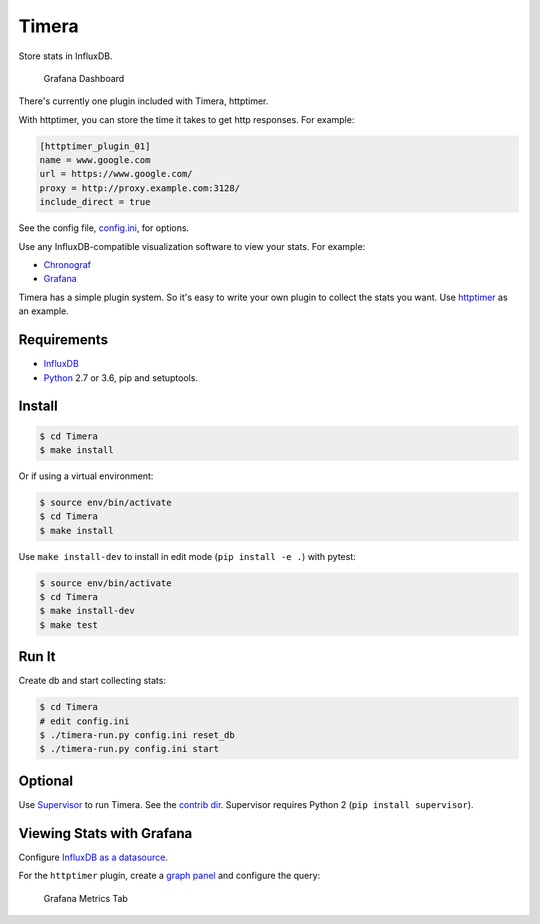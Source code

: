 Timera
======

Store stats in InfluxDB.

.. figure:: docs/img/plugin-httptimer-grafana-dashboard-1.png
   :scale: 50 %
   :alt: Grafana Dashboard

   Grafana Dashboard

There's currently one plugin included with Timera, httptimer.

With httptimer, you can store the time it takes to get http responses. For example:

.. code-block:: ini

    [httptimer_plugin_01]
    name = www.google.com
    url = https://www.google.com/
    proxy = http://proxy.example.com:3128/
    include_direct = true

See the config file, `config.ini <https://github.com/natej/timera/blob/master/config.ini>`_, for options.

Use any InfluxDB-compatible visualization software to view your stats. For example:

- `Chronograf <https://portal.influxdata.com/downloads>`_
- `Grafana <http://docs.grafana.org/features/datasources/influxdb/>`_

Timera has a simple plugin system. So it's easy to write your own plugin to collect the stats you want.
Use `httptimer <https://github.com/natej/timera/blob/master/timera/plugins/httptimer/>`_  as an example.

Requirements
------------

- `InfluxDB <https://portal.influxdata.com/downloads>`_
- `Python <https://www.python.org/>`_ 2.7 or 3.6, pip and setuptools.

Install
-------

.. code-block:: bash

    $ cd Timera
    $ make install

Or if using a virtual environment:

.. code-block:: bash

    $ source env/bin/activate
    $ cd Timera
    $ make install

Use ``make install-dev`` to install in edit mode (``pip install -e .``) with pytest:

.. code-block:: bash

    $ source env/bin/activate
    $ cd Timera
    $ make install-dev
    $ make test

Run It
------

Create db and start collecting stats:

.. code-block:: bash

    $ cd Timera
    # edit config.ini
    $ ./timera-run.py config.ini reset_db
    $ ./timera-run.py config.ini start

Optional
--------

Use `Supervisor <https://github.com/Supervisor/supervisor>`_ to run Timera. See the
`contrib dir <https://github.com/natej/timera/blob/master/contrib/>`_. Supervisor requires
Python 2 (``pip install supervisor``).

Viewing Stats with Grafana
--------------------------

Configure `InfluxDB as a datasource <http://docs.grafana.org/features/datasources/influxdb/>`_.

For the ``httptimer`` plugin, create a `graph panel <http://docs.grafana.org/features/panels/graph/>`_ and
configure the query:

.. figure:: docs/img/plugin-httptimer-grafana-metrics-tab-1.png
   :scale: 50 %
   :alt: Grafana Metrics Tab

   Grafana Metrics Tab
